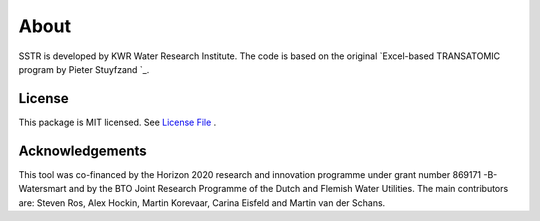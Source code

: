========
About
========

SSTR is developed by KWR Water Research Institute. The code is based on the original `Excel-based TRANSATOMIC program by Pieter Stuyfzand `_.

..
  #AH @MartinK - some kind of link to TRANSATOMIC KWR report? e.g. https://library.kwrwater.nl/publication/59205490/
  #@ALEX: YES! fiure out how to make a link with this Rst format

License
-------
This package is MIT licensed. See `License File <https://github.com/KWR-Water/greta/blob/main/LICENSE/>`_ .

Acknowledgements
-----------------

This tool was co-financed by the Horizon 2020 research and innovation programme under grant number 869171 -B-Watersmart and by the BTO Joint Research Programme of the Dutch and Flemish Water Utilities.
The main contributors are: Steven Ros, Alex Hockin, Martin Korevaar, Carina Eisfeld and Martin van der Schans.

..
  #AH @MartinK - licence change name Greta to SSTR?
  # @ALEX yes we need an overall change to the final name (SSTR or ...)